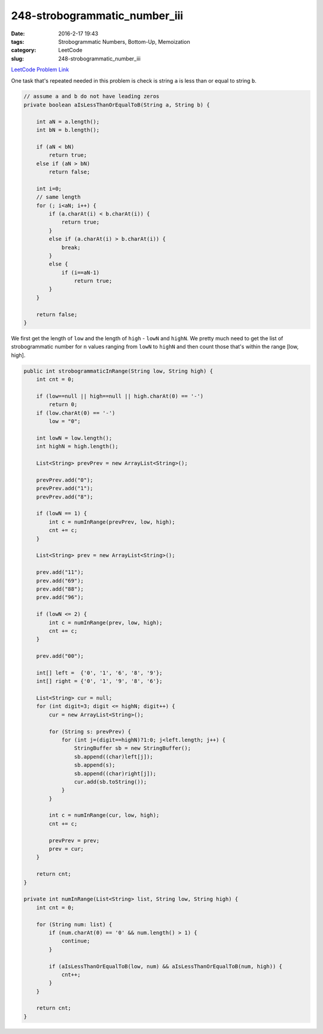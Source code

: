 248-strobogrammatic_number_iii
##############################

:date: 2016-2-17 19:43
:tags: Strobogrammatic Numbers, Bottom-Up, Memoization
:category: LeetCode
:slug: 248-strobogrammatic_number_iii

`LeetCode Problem Link <https://leetcode.com/problems/strobogrammatic-number-iii/>`_

One task that's repeated needed in this problem is check is string ``a`` is less than or equal to string ``b``.

.. code-block:: java

    // assume a and b do not have leading zeros
    private boolean aIsLessThanOrEqualToB(String a, String b) {

        int aN = a.length();
        int bN = b.length();

        if (aN < bN)
            return true;
        else if (aN > bN)
            return false;

        int i=0;
        // same length
        for (; i<aN; i++) {
            if (a.charAt(i) < b.charAt(i)) {
                return true;
            }
            else if (a.charAt(i) > b.charAt(i)) {
                break;
            }
            else {
                if (i==aN-1)
                    return true;
            }
        }

        return false;
    }

We first get the length of ``low`` and the length of ``high`` - ``lowN`` and ``highN``.
We pretty much need to get the list of strobogrammatic number for ``n`` values ranging from ``lowN`` to ``highN``
and then count those that's within the range [low, high].

.. code-block:: java

    public int strobogrammaticInRange(String low, String high) {
        int cnt = 0;

        if (low==null || high==null || high.charAt(0) == '-')
            return 0;
        if (low.charAt(0) == '-')
            low = "0";

        int lowN = low.length();
        int highN = high.length();

        List<String> prevPrev = new ArrayList<String>();

        prevPrev.add("0");
        prevPrev.add("1");
        prevPrev.add("8");

        if (lowN == 1) {
            int c = numInRange(prevPrev, low, high);
            cnt += c;
        }

        List<String> prev = new ArrayList<String>();

        prev.add("11");
        prev.add("69");
        prev.add("88");
        prev.add("96");

        if (lowN <= 2) {
            int c = numInRange(prev, low, high);
            cnt += c;
        }

        prev.add("00");

        int[] left =  {'0', '1', '6', '8', '9'};
        int[] right = {'0', '1', '9', '8', '6'};

        List<String> cur = null;
        for (int digit=3; digit <= highN; digit++) {
            cur = new ArrayList<String>();

            for (String s: prevPrev) {
                for (int j=(digit==highN)?1:0; j<left.length; j++) {
                    StringBuffer sb = new StringBuffer();
                    sb.append((char)left[j]);
                    sb.append(s);
                    sb.append((char)right[j]);
                    cur.add(sb.toString());
                }
            }

            int c = numInRange(cur, low, high);
            cnt += c;

            prevPrev = prev;
            prev = cur;
        }

        return cnt;
    }

    private int numInRange(List<String> list, String low, String high) {
        int cnt = 0;

        for (String num: list) {
            if (num.charAt(0) == '0' && num.length() > 1) {
                continue;
            }

            if (aIsLessThanOrEqualToB(low, num) && aIsLessThanOrEqualToB(num, high)) {
                cnt++;
            }
        }

        return cnt;
    }
